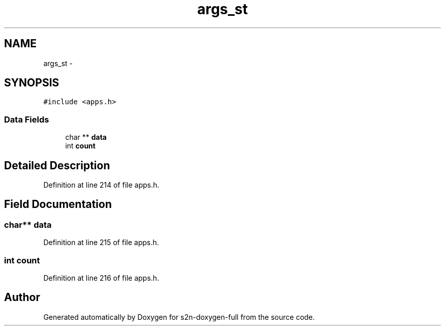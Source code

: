 .TH "args_st" 3 "Fri Aug 19 2016" "s2n-doxygen-full" \" -*- nroff -*-
.ad l
.nh
.SH NAME
args_st \- 
.SH SYNOPSIS
.br
.PP
.PP
\fC#include <apps\&.h>\fP
.SS "Data Fields"

.in +1c
.ti -1c
.RI "char ** \fBdata\fP"
.br
.ti -1c
.RI "int \fBcount\fP"
.br
.in -1c
.SH "Detailed Description"
.PP 
Definition at line 214 of file apps\&.h\&.
.SH "Field Documentation"
.PP 
.SS "char** data"

.PP
Definition at line 215 of file apps\&.h\&.
.SS "int count"

.PP
Definition at line 216 of file apps\&.h\&.

.SH "Author"
.PP 
Generated automatically by Doxygen for s2n-doxygen-full from the source code\&.
